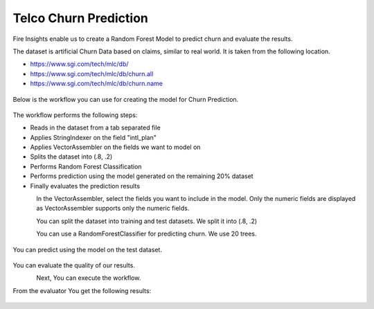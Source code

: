 Telco Churn Prediction
======================

Fire Insights enable us to create a Random Forest Model to predict churn and evaluate the results.

The dataset is artificial Churn Data based on claims, similar to real world. It is taken from the following location. 

- https://www.sgi.com/tech/mlc/db/
- https://www.sgi.com/tech/mlc/db/churn.all
- https://www.sgi.com/tech/mlc/db/churn.name

.. figure:: ../../_assets/tutorials/machine-learning/telco-churn-prediction/1.PNG
   :alt: Machine Learning
   :width: 60%
   
   
Below is the workflow you can use for creating the model for Churn Prediction.

.. figure:: ../../_assets/tutorials/machine-learning/telco-churn-prediction/telco-churn-prediction-wf.png
   :alt: Machine Learning
   :width: 60%
   
The workflow performs the following steps:

- Reads in the dataset from a tab separated file
- Applies StringIndexer on the field "intl_plan"
- Applies VectorAssembler on the fields we want to model on
- Splits the dataset into (.8, .2)
- Performs Random Forest Classification
- Performs prediction using the model generated on the remaining 20% dataset
- Finally evaluates the prediction results

.. figure:: ../../_assets/tutorials/machine-learning/telco-churn-prediction/telco-churn-prediction-node-si.png
   :alt: Machine Learning
   :align: left
   :width: 60%
   
In the VectorAssembler, select the fields you want to include in the model. Only the numeric fields are displayed as VectorAssembler supports only the numeric fields.

.. figure:: ../../_assets/tutorials/machine-learning/telco-churn-prediction/telco-churn-prediction-node-va.png
   :alt: Machine Learning
   :align: left
   :width: 60%
   
You can split the dataset into training and test datasets. We split it into (.8, .2)

.. figure:: ../../_assets/tutorials/machine-learning/telco-churn-prediction/telco-churn-prediction-node-split.png
   :alt: Machine Learning
   :align: left
   :width: 60%
   
You can use a RandomForestClassifier for predicting churn. We use 20 trees.

.. figure:: ../../_assets/tutorials/machine-learning/telco-churn-prediction/7.PNG
   :alt: Machine Learning
   :width: 60%
   
You can predict using the model on the test dataset.

.. figure:: ../../_assets/tutorials/machine-learning/telco-churn-prediction/8.PNG
   :alt: Machine Learning
   :width: 60%
   
You can evaluate the quality of our results.

.. figure:: ../../_assets/tutorials/machine-learning/telco-churn-prediction/5.PNG
   :alt: Machine Learning
   :align: left
   :width: 60%
   
Next, You can execute the workflow. 
   
From the evaluator You get the following results:

.. figure:: ../../_assets/tutorials/machine-learning/telco-churn-prediction/4.PNG
   :alt: Machine Learning
   :width: 60%
   




